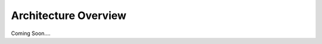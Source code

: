======================
Architecture Overview
======================
Coming Soon....

..
  The LGN architecture is based upon the supplemental material in
  `LGN: Covariant Molecular Neural Networks <https://arxiv.org/abs/1906.04015>`_.
  
  It is divided into three basic parts:
  
  - :ref:`Input Layers<InputLayers>`
  
  - :ref:`Clesch-Gordan Layers<CGLayers>`
  
  - :ref:`Output Layers<OutputLayers>`
